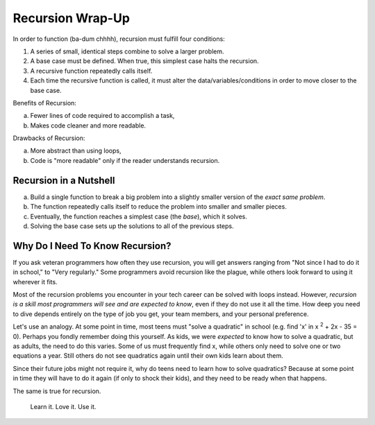 Recursion Wrap-Up
==================

In order to function (ba-dum chhhh), recursion must fulfill four conditions:

#. A series of small, identical steps combine to solve a larger problem.
#. A base case must be defined.  When true, this simplest case halts the
   recursion.
#. A recursive function repeatedly calls itself.
#. Each time the recursive function is called, it must alter the
   data/variables/conditions in order to move closer to the base case.

Benefits of Recursion:

a. Fewer lines of code required to accomplish a task,
b. Makes code cleaner and more readable.

Drawbacks of Recursion:

a. More abstract than using loops,
b. Code is "more readable" only if the reader understands recursion.

Recursion in a Nutshell
------------------------

a. Build a single function to break a big problem into a slightly smaller version of
   the *exact same problem*.
b. The function repeatedly calls itself to reduce the problem into smaller and
   smaller pieces.
c. Eventually, the function reaches a simplest case (the *base*), which it
   solves.
d. Solving the base case sets up the solutions to all of the previous steps.

Why Do I Need To Know Recursion?
---------------------------------

If you ask veteran programmers how often they use recursion, you will get
answers ranging from "Not since I had to do it in school," to "Very regularly."
Some programmers avoid recursion like the plague, while others look forward to
using it wherever it fits.

Most of the recursion problems you encounter in your tech career can be solved
with loops instead. However, *recursion is a skill most programmers will see
and are expected to know*, even if they do not use it all the time. How deep
you need to dive depends entirely on the type of job you get, your team
members, and your personal preference.

Let's use an analogy. At some point in time, most teens must "solve a
quadratic" in school (e.g. find 'x' in x :sup:`2` + 2x - 35 = 0). Perhaps you
fondly remember doing this yourself. As kids, we were *expected* to know how to
solve a quadratic, but as adults, the need to do this varies. Some of us must
frequently find x, while others only need to solve one or two equations a year.
Still others do not see quadratics again until their own kids learn about them.

Since their future jobs might not require it, why do teens need to learn how to
solve quadratics? Because at some point in time they will have to do it again
(if only to shock their kids), and they need to be ready when that happens.

The same is true for recursion.

   Learn it.  Love it.  Use it.
